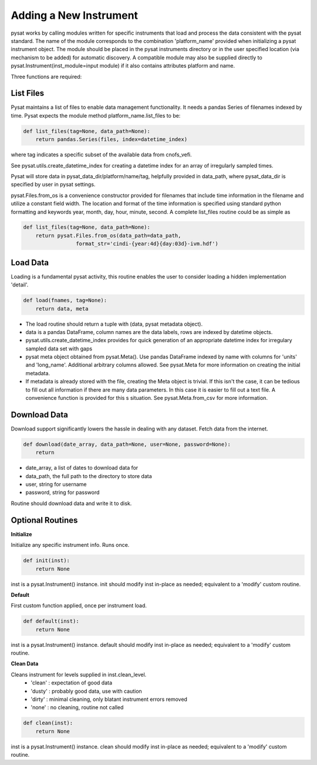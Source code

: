
Adding a New Instrument
=======================

pysat works by calling modules written for specific instruments
that load and process the data consistent with the pysat standard. The name
of the module corresponds to the combination 'platform_name' provided when initializing a pysat instrument object. The module should be placed in the pysat instruments directory or in the user specified location (via mechanism to be added) for automatic discovery. A compatible module may also be supplied directly to pysat.Instrument(inst_module=input module) if it also contains attributes platform and name. 

Three functions are required:

List Files
----------

Pysat maintains a list of files to enable data management functionality. It needs a pandas Series of filenames indexed by time. Pysat expects the module method platform_name.list_files to be:

.. code:: python

   def list_files(tag=None, data_path=None):
       return pandas.Series(files, index=datetime_index)

where tag indicates a specific subset of the available data from cnofs_vefi.

See pysat.utils.create_datetime_index for creating a datetime index for an array of irregularly sampled times.

Pysat will store data in pysat_data_dir/platform/name/tag, helpfully provided in data_path, where pysat_data_dir is specified by user in pysat settings.

pysat.Files.from_os is a convenience constructor provided for filenames that include time information in the filename and utilize a constant field width. The location and format of the time information is specified using standard python formatting and keywords year, month, day, hour, minute, second. A complete list_files routine could be as simple as

.. code:: python

   def list_files(tag=None, data_path=None):
       return pysat.Files.from_os(data_path=data_path, 
                    format_str='cindi-{year:4d}{day:03d}-ivm.hdf')
                                

Load Data
---------

Loading is a fundamental pysat activity, this routine enables the user to consider loading a hidden implementation 'detail'.

.. code:: python

   def load(fnames, tag=None):
       return data, meta

- The load routine should return a tuple with (data, pysat metadata object).
- data is a pandas DataFrame, column names are the data labels, rows are 
  indexed by datetime objects.
- pysat.utils.create_datetime_index provides for quick generation of an  
  appropriate datetime index for irregulary sampled data set with gaps
- pysat meta object obtained from pysat.Meta(). Use pandas DataFrame indexed
  by name with columns for 'units' and 'long_name'. Additional arbitrary 
  columns allowed. See pysat.Meta for more information on creating the   
  initial metadata.
- If metadata is already stored with the file, creating the Meta object is   
  trivial. If this isn't the case, it can be tedious to fill out all  
  information if there are many data parameters. In this case it is easier to 
  fill out a text file. A convenience function is provided for this  s
  situation. See pysat.Meta.from_csv for more information.



Download Data
-------------

Download support significantly lowers the hassle in dealing with any dataset.
Fetch data from the internet.

.. code:: python

   def download(date_array, data_path=None, user=None, password=None):
       return

- date_array, a list of dates to download data for
- data_path, the full path to the directory to store data
- user, string for username
- password, string for password

Routine should download data and write it to disk.

Optional Routines
-----------------

**Initialize**


Initialize any specific instrument info. Runs once. 

.. code:: python

   def init(inst):
       return None

inst is a pysat.Instrument() instance. init should modify inst in-place as needed; equivalent to a 'modify' custom routine.

**Default**


First custom function applied, once per instrument load. 

.. code:: python

   def default(inst):
       return None

inst is a pysat.Instrument() instance. default should modify inst in-place as needed; equivalent to a 'modify' custom routine.

**Clean Data**


Cleans instrument for levels supplied in inst.clean_level. 
  * 'clean' : expectation of good data
  * 'dusty' : probably good data, use with caution
  * 'dirty' : minimal cleaning, only blatant instrument errors removed
  * 'none'  : no cleaning, routine not called

.. code:: python

   def clean(inst):
       return None

inst is a pysat.Instrument() instance. clean should modify inst in-place as needed; equivalent to a 'modify' custom routine.




